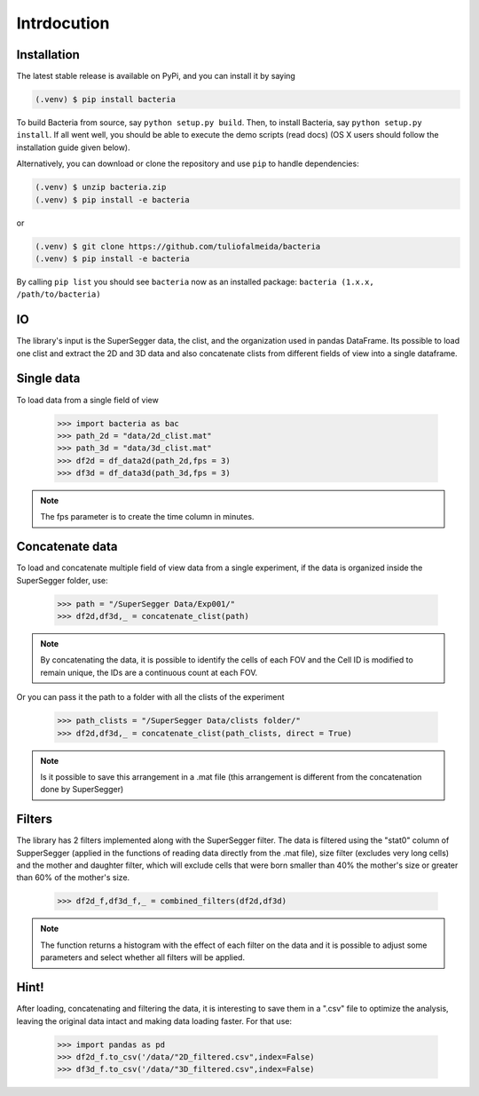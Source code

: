 Intrdocution
==============

.. _installation:

Installation
------------

The latest stable release is available on PyPi, and you can install it by saying

.. code-block:: console

   (.venv) $ pip install bacteria

To build Bacteria from source, say ``python setup.py build``.
Then, to install Bacteria, say ``python setup.py install``.
If all went well, you should be able to execute the demo scripts (read docs)
(OS X users should follow the installation guide given below).

Alternatively, you can download or clone the repository and use ``pip`` to handle dependencies:

.. code-block:: console

   (.venv) $ unzip bacteria.zip
   (.venv) $ pip install -e bacteria

or

.. code-block:: console

   (.venv) $ git clone https://github.com/tuliofalmeida/bacteria
   (.venv) $ pip install -e bacteria

By calling ``pip list`` you should see ``bacteria`` now as an installed package:
``bacteria (1.x.x, /path/to/bacteria)``

.. _IO:

IO
---

The library's input is the SuperSegger data, the clist, and the organization used in 
pandas DataFrame. Its possible to load one clist and extract the 2D and 3D data and 
also concatenate clists from different fields of view into a single dataframe.

Single data
-----------

To load data from a single field of view

    >>> import bacteria as bac
    >>> path_2d = "data/2d_clist.mat"
    >>> path_3d = "data/3d_clist.mat"    
    >>> df2d = df_data2d(path_2d,fps = 3)
    >>> df3d = df_data3d(path_3d,fps = 3)

.. note::
   The fps parameter is to create the time column in minutes.

Concatenate data
----------------

To load and concatenate multiple field of view data from a single experiment,
if the data is organized inside the SuperSegger folder, use:

    >>> path = "/SuperSegger Data/Exp001/"
    >>> df2d,df3d,_ = concatenate_clist(path)

.. note::
   By concatenating the data, it is possible to identify the cells of each FOV and the 
   Cell ID is modified to remain unique, the IDs are a continuous count at each FOV.

Or you can pass it the path to a folder with all the clists of the experiment

    >>> path_clists = "/SuperSegger Data/clists folder/"
    >>> df2d,df3d,_ = concatenate_clist(path_clists, direct = True)

.. note::
   Is it possible to save this arrangement in a .mat file (this arrangement is different
   from the concatenation done by SuperSegger)

Filters
--------

The library has 2 filters implemented along with the SuperSegger filter. The data is 
filtered using the "stat0" column of SupperSegger (applied in the functions of reading 
data directly from the .mat file), size filter (excludes very long cells) and the mother
and daughter filter, which will exclude cells that were born smaller than 40% the mother's
size or greater than 60% of the mother's size.

    >>> df2d_f,df3d_f,_ = combined_filters(df2d,df3d)

.. note::
   The function returns a histogram with the effect of each filter on the data and it is
   possible to adjust some parameters and select whether all filters will be applied.

Hint!
-----

After loading, concatenating and filtering the data, it is interesting to save them in a 
".csv" file to optimize the analysis, leaving the original data intact and making data 
loading faster. For that use:

    >>> import pandas as pd
    >>> df2d_f.to_csv('/data/"2D_filtered.csv",index=False)
    >>> df3d_f.to_csv('/data/"3D_filtered.csv",index=False)

